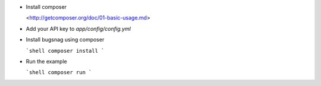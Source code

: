 -   Install composer

    <http://getcomposer.org/doc/01-basic-usage.md>

-   Add your API key to `app/config/config.yml`

-   Install bugsnag using composer

    ```shell
    composer install
    ```

-   Run the example

    ```shell
    composer run
    ```

